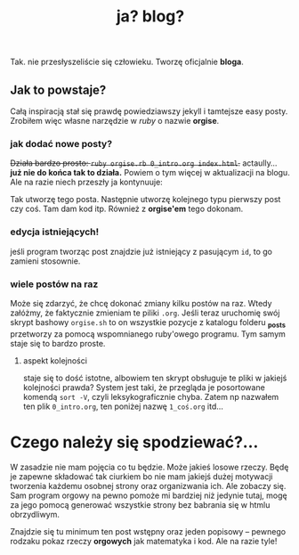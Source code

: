 #+TITLE: ja? blog?
Tak. nie przesłyszeliście się człowieku. Tworzę oficjalnie *bloga*.
** Jak to powstaje?
Całą inspiracją stał się prawdę powiedziawszy jekyll i tamtejsze easy
posty. Zrobiłem więc własne narzędzie w /ruby/ o nazwie *orgise*.
*** jak dodać nowe posty?
+Działa bardzo prosto: ~ruby orgise.rb 0_intro.org index.html~.+
actaully... *już nie do końca tak to działa.* Powiem o tym więcej w
aktualizacji na blogu. Ale na razie niech przeszły ja kontynuuje:

Tak utworzę tego posta. Następnie utworzę kolejnego typu pierwszy post
czy coś. Tam dam kod itp. Również z *orgise'em* tego dokonam.
*** edycja istniejących!
jeśli program tworząc post znajdzie już istniejący z pasującym ~id~,
to go zamieni stosownie.
*** wiele postów na raz
Może się zdarzyć, że chcę dokonać zmiany kilku postów na raz. Wtedy
załóżmy, że faktycznie zmieniam te piliki ~.org~. Jeśli teraz
uruchomię swój skrypt bashowy ~orgise.sh~ to on wszystkie pozycje z
katalogu folderu *_posts* przetworzy za pomocą wspomnianego ruby'owego
programu. Tym samym staje się to bardzo proste.
**** aspekt kolejności
staje się to dość istotne, albowiem ten skrypt obsługuje te pliki w
jakiejś kolejności prawda? System jest taki, że przegląda je
posortowane komendą ~sort -V~, czyli leksykograficznie chyba. Zatem np
nazwałem ten plik ~0_intro.org~, ten poniżej nazwę ~1_coś.org~ itd...

* Czego należy się spodziewać?...
W zasadzie nie mam pojęcia co tu będzie. Może jakieś losowe
rzeczy. Będę je zapewne składować tak ciurkiem bo nie mam jakiejś
dużej motywacji tworzenia każdemu osobnej strony oraz organizwania
ich. Ale zobaczy się. Sam program orgowy na pewno pomoże mi bardziej
niż jedynie tutaj, mogę za jego pomocą generować wszystkie strony bez
babrania się w htmlu obrzydliwym.

Znajdzie się tu minimum ten post wstępny oraz jeden popisowy
-- pewnego rodzaku pokaz rzeczy *orgowych* jak matematyka i kod. Ale na razie tyle!
